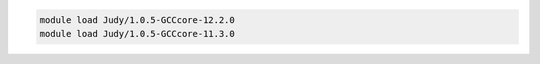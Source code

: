 .. code-block:: console

    module load Judy/1.0.5-GCCcore-12.2.0
    module load Judy/1.0.5-GCCcore-11.3.0
